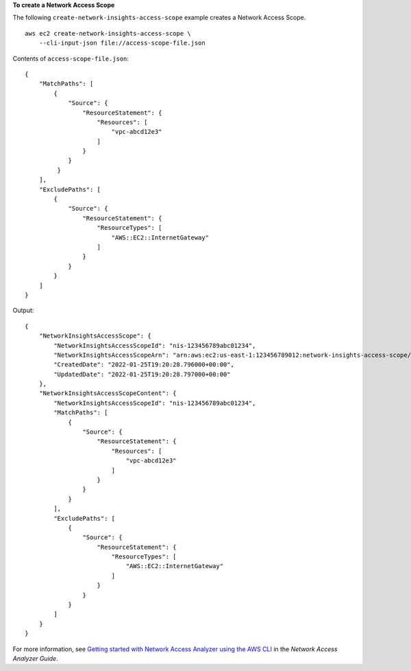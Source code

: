 **To create a Network Access Scope**

The following ``create-network-insights-access-scope`` example creates a Network Access Scope. ::

    aws ec2 create-network-insights-access-scope \
        --cli-input-json file://access-scope-file.json

Contents of ``access-scope-file.json``::

    {
        "MatchPaths": [
            {
                "Source": {
                    "ResourceStatement": {
                        "Resources": [
                            "vpc-abcd12e3"
                        ]
                    }
                }
             }
        ],
        "ExcludePaths": [
            {
                "Source": {
                    "ResourceStatement": {
                        "ResourceTypes": [
                            "AWS::EC2::InternetGateway"
                        ]
                    }
                }
            }
        ]
    }

Output::

    {
        "NetworkInsightsAccessScope": {
            "NetworkInsightsAccessScopeId": "nis-123456789abc01234",
            "NetworkInsightsAccessScopeArn": "arn:aws:ec2:us-east-1:123456789012:network-insights-access-scope/nis-123456789abc01234",
            "CreatedDate": "2022-01-25T19:20:28.796000+00:00",
            "UpdatedDate": "2022-01-25T19:20:28.797000+00:00"
        },
        "NetworkInsightsAccessScopeContent": {
            "NetworkInsightsAccessScopeId": "nis-123456789abc01234",
            "MatchPaths": [
                {
                    "Source": {
                        "ResourceStatement": {
                            "Resources": [
                                "vpc-abcd12e3"
                            ]
                        }
                    }
                }
            ],
            "ExcludePaths": [
                {
                    "Source": {
                        "ResourceStatement": {
                            "ResourceTypes": [
                                "AWS::EC2::InternetGateway"
                            ]
                        }
                    }
                }
            ]
        }
    }

For more information, see `Getting started with Network Access Analyzer using the AWS CLI <https://docs.aws.amazon.com/vpc/latest/network-access-analyzer/getting-started-cli.html>`__ in the *Network Access Analyzer Guide*.